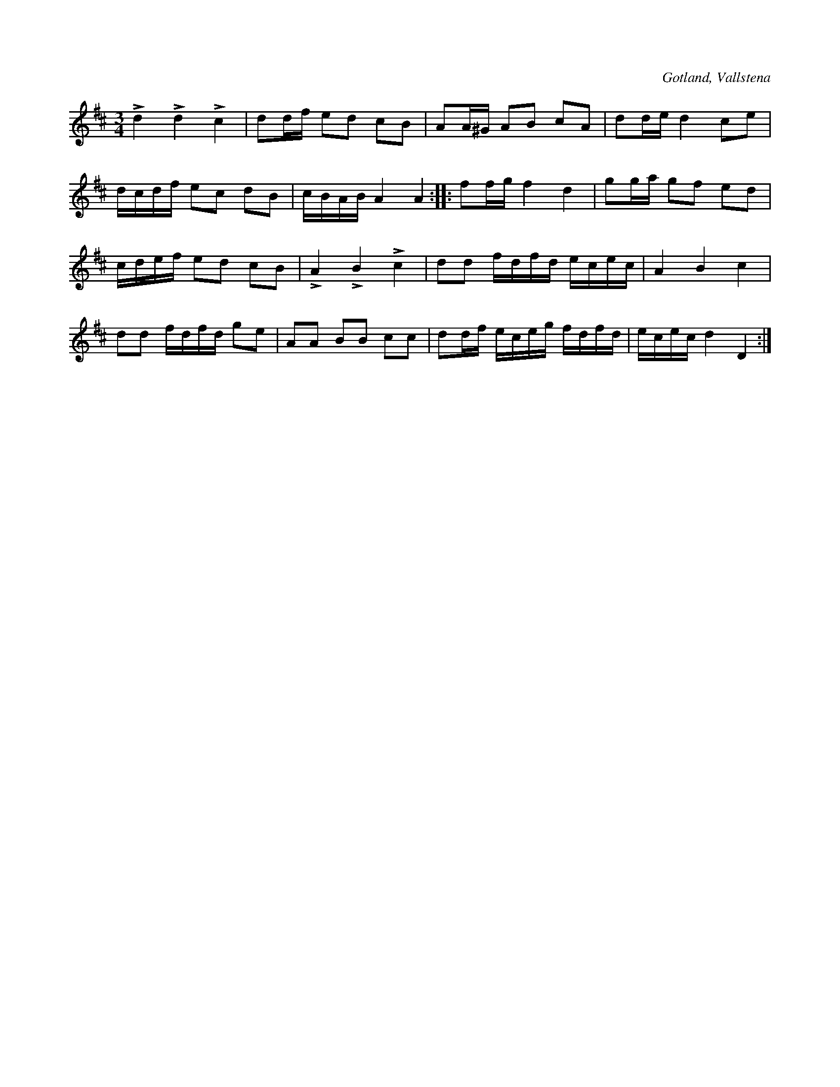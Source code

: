X:220
T:
R:polska
S:Efter klockaren Veström i Vallstena.
O:Gotland, Vallstena
M:3/4
L:1/16
K:D
Ld4 Ld4 Lc4|d2df e2d2 c2B2|A2A^G A2B2 c2A2|d2de d4 c2e2|
dcdf e2c2 d2B2|cBAB A4 A4::f2fg f4 d4|g2ga g2f2 e2d2|
cdef e2d2 c2B2|LA4 LB4 Lc4|d2d2 fdfd ecec|A4 B4 c4|
d2d2 fdfd g2e2|A2A2 B2B2 c2c2|d2df eceg fdfd|ecec d4 D4:|

